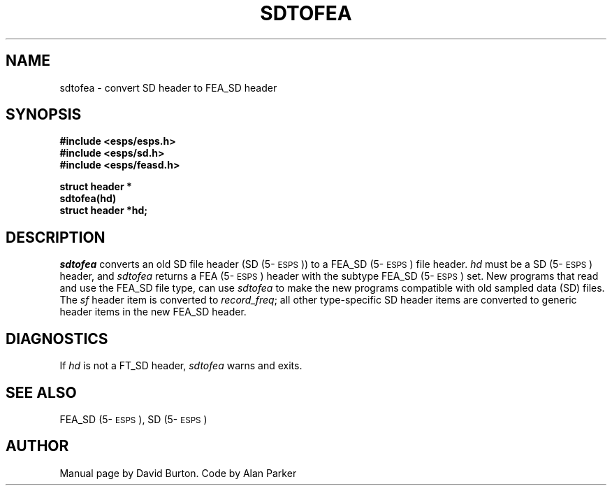.\" Copyright (c) 1989 Entropic Speech, Inc.; All rights reserved
.\" @(#)sdtofea.3	1.2 02 May 1997	ESI
.TH "SDTOFEA" 3\-ESPSu 02 May 1997
.ds ]W "\fI\s+4\ze\h'0.05'e\s-4\v'-0.4m'\fP\(*p\v'0.4m'\ Entropic Speech, Inc.
.SH "NAME"
.nf
sdtofea \- convert SD header to FEA_SD header
.SH "SYNOPSIS"
.ft B
#include <esps/esps.h>
.br
#include <esps/sd.h>
.br
#include <esps/feasd.h>
.sp
.nf
struct header *
sdtofea(hd)
struct header *hd;
.fi
.ft R
.SH "DESCRIPTION"
\fIsdtofea\fP converts an old SD file
header (SD (5\-\s-1ESPS\s+1)) 
to a FEA_SD (5\-\s-1ESPS\s+1) file header. 
\fIhd\fP must be a SD (5\-\s-1ESPS\s+1) header, and
\fIsdtofea\fP returns a FEA (5\-\s-1ESPS\s+1)
header with the subtype FEA_SD (5\-\s-1ESPS\s+1) set.
New programs that read
and use the FEA_SD file type, can use \fIsdtofea\fP
to make the new programs 
compatible with old sampled data (SD) files.
The \fIsf\fP header item is converted to \fIrecord_freq\fP;
all other type-specific SD header items are converted to generic header
items in the new FEA_SD header.
.SH DIAGNOSTICS
.PP
If \fIhd\fP is not a FT_SD header, \fIsdtofea\fP
warns and exits.
.SH "SEE ALSO"
FEA_SD (5\-\s-1ESPS\s+1), SD (5\-\s-1ESPS\s+1)
.SH "AUTHOR"
.PP
Manual page by David Burton. Code by Alan Parker
